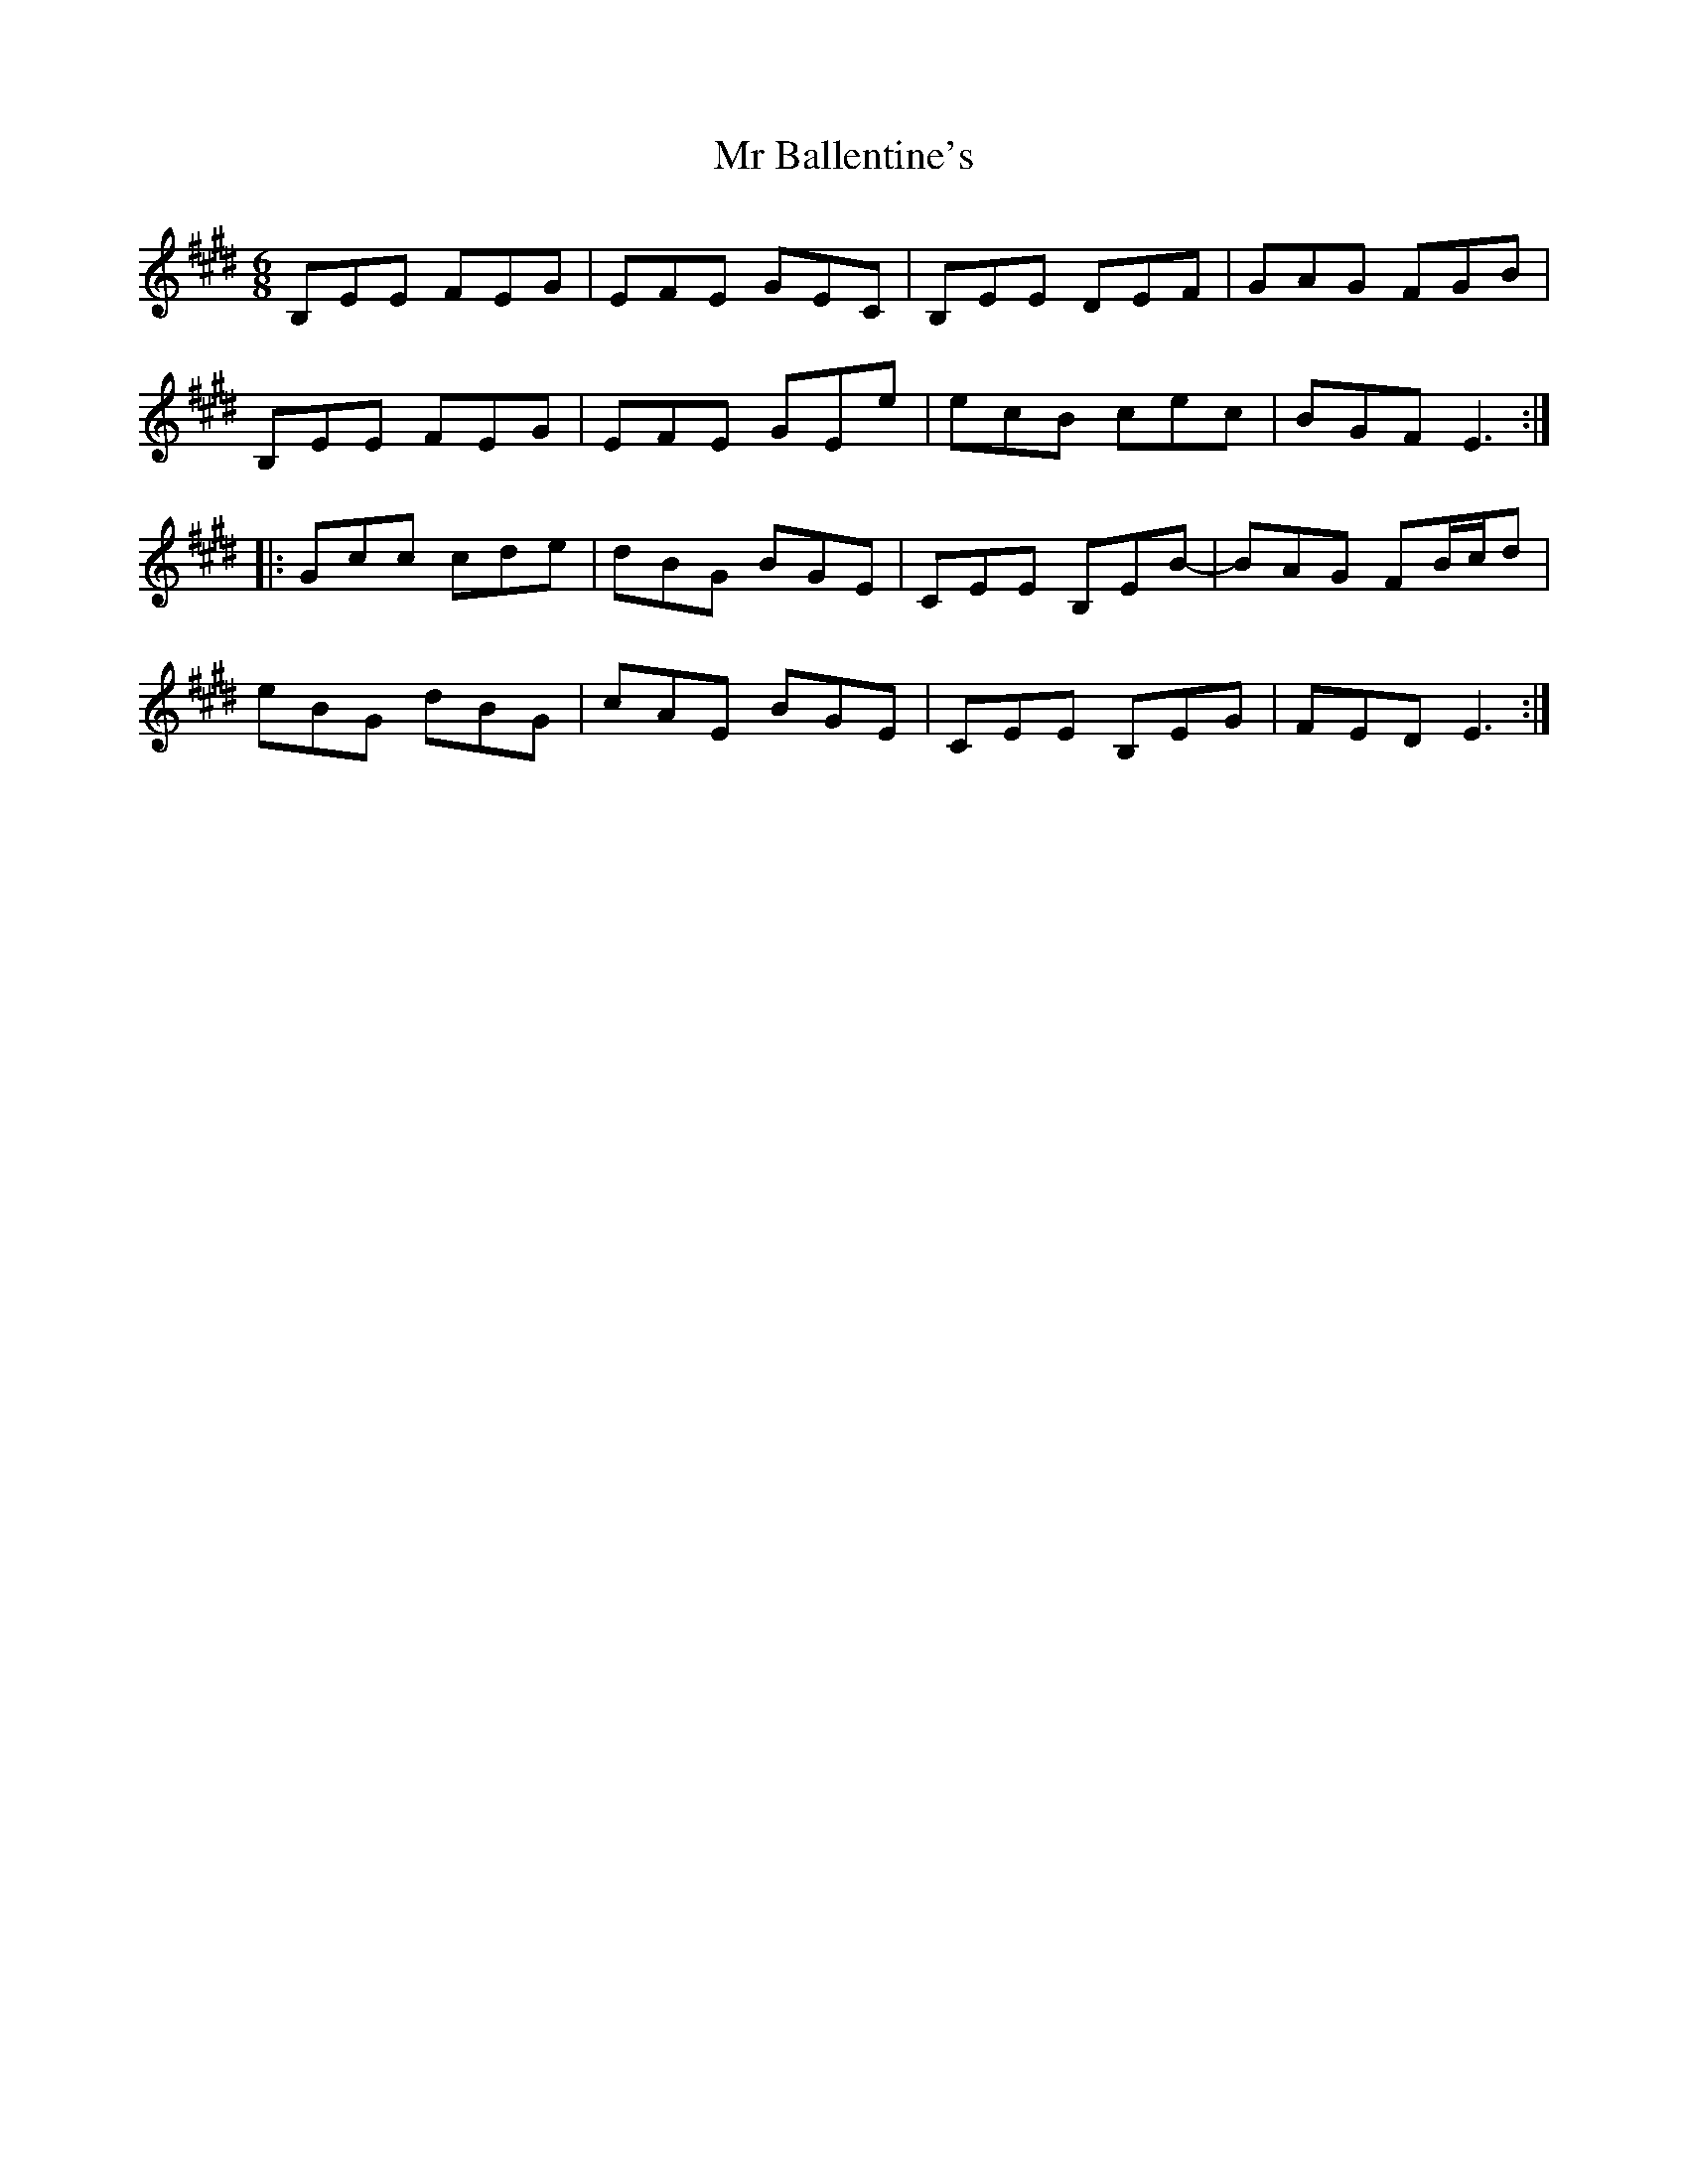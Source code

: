 X: 28058
T: Mr Ballentine's
R: jig
M: 6/8
K: Emajor
B,EE FEG|EFE GEC|B,EE DEF|GAG FGB|
B,EE FEG|EFE GEe|ecB cec|BGF E3:|
|:Gcc cde|dBG BGE|CEE B,EB-|BAG FB/c/d|
eBG dBG|cAE BGE|CEE B,EG|FED E3:|

